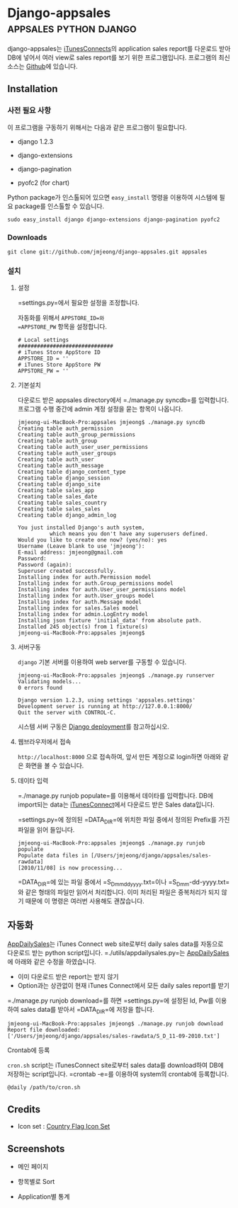 * Django-appsales									 :appsales:python:django:
  :PROPERTIES:
  :Post Date: [2010-11-10 Wed 20:28]
  :Post ID: 522
  :END:

django-appsales는 [[http://itunesconnect.apple.com][iTunesConnects]]의 application sales report를 다운로드 받아
DB에 넣어서 여러 view로 sales report를 보기 위한 프로그램입니다. 프로그램의
최신 소스는 [[https://github.com/jmjeong/django-appsales][Github]]에 있습니다.

** Installation

*** 사전 필요 사항

이 프로그램을 구동하기 위해서는 다음과 같은 프로그램이 필요합니다.

- django 1.2.3 
- django-extensions
- django-pagination

- pyofc2 (for chart)

Python package가 인스톨되어 있으면 
=easy_install= 명령을 이용하여 시스템에 필요 package를 인스톨할 수 있습니다.

: sudo easy_install django django-extensions django-pagination pyofc2

*** Downloads

: git clone git://github.com/jmjeong/django-appsales.git appsales

*** 설치

**** 설정

=settings.py=에서 필요한 설정을 조정합니다. 

자동화를 위해서 =APPSTORE_ID=와 
=APPSTORE_PW= 항목을 설정합니다.

: # Local settings
: ##############################
: # iTunes Store AppStore ID
: APPSTORE_ID = ''
: # iTunes Store AppStore PW
: APPSTORE_PW = ''

**** 기본설치 

다운로드 받은 appsales directory에서 =./manage.py syncdb=를 입력합니다.
프로그램 수행 중간에 admin 계정 설정을 묻는 항목이 나옵니다. 

: jmjeong-ui-MacBook-Pro:appsales jmjeong$ ./manage.py syncdb
: Creating table auth_permission
: Creating table auth_group_permissions
: Creating table auth_group
: Creating table auth_user_user_permissions
: Creating table auth_user_groups
: Creating table auth_user
: Creating table auth_message
: Creating table django_content_type
: Creating table django_session
: Creating table django_site
: Creating table sales_app
: Creating table sales_date
: Creating table sales_country
: Creating table sales_sales
: Creating table django_admin_log
: 
: You just installed Django's auth system, 
:           which means you don't have any superusers defined.
: Would you like to create one now? (yes/no): yes
: Username (Leave blank to use 'jmjeong'): 
: E-mail address: jmjeong@gmail.com
: Password: 
: Password (again): 
: Superuser created successfully.
: Installing index for auth.Permission model
: Installing index for auth.Group_permissions model
: Installing index for auth.User_user_permissions model
: Installing index for auth.User_groups model
: Installing index for auth.Message model
: Installing index for sales.Sales model
: Installing index for admin.LogEntry model
: Installing json fixture 'initial_data' from absolute path.
: Installed 245 object(s) from 1 fixture(s)
: jmjeong-ui-MacBook-Pro:appsales jmjeong$ 

**** 서버구동

=django= 기본 서버를 이용하여 web server를 구동할 수 있습니다. 

: jmjeong-ui-MacBook-Pro:appsales jmjeong$ ./manage.py runserver
: Validating models...
: 0 errors found
: 
: Django version 1.2.3, using settings 'appsales.settings'
: Development server is running at http://127.0.0.1:8000/
: Quit the server with CONTROL-C.

시스템 서버 구동은 [[http://docs.djangoproject.com/en/dev/howto/deployment/][Django deployment]]를 참고하십시오.

**** 웹브라우저에서 접속

=http://localhost:8000= 으로 접속하여, 앞서 만든 계정으로 login하면 아래와 같은 
화면을 볼 수 있습니다.

[[file:docs/firsttime.png]]

**** 데이타 입력

=./manage.py runjob populate=를 이용해서 데이타를 입력합니다.
DB에 import되는 data는 [[http://itunesconnect.apple.com][iTunesConnect]]에서 다운로드 받은 Sales data입니다. 

[[file:docs/sales-rawdata-directory.png]]

=settings.py=에 정의된 =DATA_DIR=에 위치한 파일 중에서 정의된 Prefix를
가진 파일을 읽어 들입니다.

: jmjeong-ui-MacBook-Pro:appsales jmjeong$ ./manage.py runjob populate
: Populate data files in [/Users/jmjeong/django/appsales/sales-rawdata]
: [2010/11/08] is now processing...

=DATA_DIR=에 있는 파일 중에서 =S_D_mmddyyyy.txt=이나 =S_D_mm-dd-yyyy.txt=와 같은 형태의 파일만 읽어서
처리합니다. 이미 처리된 파일은 중복처리가 되지 않기 때문에 이 명령은 여러번 사용해도 괜찮습니다.

** 자동화

[[http://appdailysales.googlecode.com/][AppDailySales]]는 iTunes Connect web site로부터 daily sales data를 자동으로 다운로드 받는
python script입니다. =./utils/appdailysales.py=는 [[http://appdailysales.googlecode.com/][AppDailySales]]에 아래와 같은 수정을 하였습니다.

- 이미 다운로드 받은 report는 받지 않기
- Option과는 상관없이 현재 iTunes Connect에서 모든 daily sales report를 받기

=./manage.py runjob download=를 하면 =settings.py=에 설정된 Id, Pw를 이용하여
sales data를 받아서 =DATA_DIR=에 저장을 합니다.

: jmjeong-ui-MacBook-Pro:appsales jmjeong$ ./manage.py runjob download
: Report file downloaded: 
: ['/Users/jmjeong/django/appsales/sales-rawdata/S_D_11-09-2010.txt'] 

**** Crontab에 등록

=cron.sh= script는 iTunesConnect site로부터 sales data를 download하여
DB에 저장하는 script입니다.  =crontab -e=를 이용하여 system의 crontab에
등록합니다.

: @daily /path/to/cron.sh

** Credits

- Icon set : [[http://www.gosquared.com/liquidicity/archives/1493][Country Flag Icon Set]]

** Screenshots

- 메인 페이지

  [[file:docs/mainpage.png]]

- 항목별로 Sort

  [[file:docs/mainpage-sort.png]]

- Application별 통계

  [[file:docs/app-page.png]]


#+docs/firsttime.png http://jmjeong.com/wp-content/uploads/firsttime1.png
#+docs/sales-rawdata-directory.png http://jmjeong.com/wp-content/uploads/sales-rawdata-directory1.png
#+docs/mainpage.png http://jmjeong.com/wp-content/uploads/mainpage1.png
#+docs/mainpage-sort.png http://jmjeong.com/wp-content/uploads/mainpage-sort1.png
#+docs/app-page.png http://jmjeong.com/wp-content/uploads/app-page1.png
